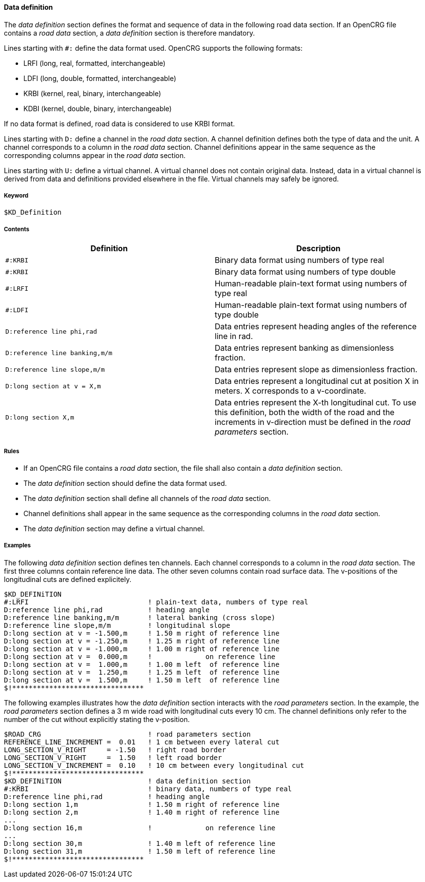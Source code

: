==== Data definition

The _data definition_ section defines the format and sequence of data in the following road data section. If an OpenCRG file contains a _road data_ section, a _data definition_ section is therefore mandatory.

Lines starting with `#:` define the data format used. OpenCRG supports the following formats:

* LRFI (long, real, formatted, interchangeable)
* LDFI (long, double, formatted, interchangeable)
* KRBI (kernel, real, binary, interchangeable)
* KDBI (kernel, double, binary, interchangeable)

If no data format is defined, road data is considered to use KRBI format.

Lines starting with `D:` define a channel in the _road data_ section. A channel definition defines both the type of data and the unit. A channel corresponds to a column in the _road data_ section. Channel definitions appear in the same sequence as the corresponding columns appear in the _road data_ section.

Lines starting with `U:` define a virtual channel. A virtual channel does not contain original data. Instead, data in a virtual channel is derived from data and definitions provided elsewhere in the file. Virtual channels may safely be ignored.

// TODO research how units are handled

===== Keyword

----
$KD_Definition
----

===== Contents

|===
|Definition |Description

|`#:KRBI`
| Binary data format using numbers of type real

|`#:KRBI`
|Binary data format using numbers of type double

|`#:LRFI`
|Human-readable plain-text format using numbers of type real

|`#:LDFI`
|Human-readable plain-text format using numbers of type double

|`D:reference line phi,rad`
|Data entries represent heading angles of the reference line in rad.

|`D:reference line banking,m/m`
|Data entries represent banking as dimensionless fraction.

|`D:reference line slope,m/m`
|Data entries represent slope as dimensionless fraction.

|`D:long section at v = X,m`
|Data entries represent a longitudinal cut at position X in meters. X corresponds to a v-coordinate.

|`D:long section X,m`
|Data entries represent the X-th longitudinal cut. To use this definition, both the width of the road and the increments in v-direction must be defined in the _road parameters_ section.

|===

===== Rules

* If an OpenCRG file contains a _road data_ section, the file shall also contain a _data definition_ section.
* The _data definition_ section should define the data format used.
* The _data definition_ section shall define all channels of the _road data_ section.
* Channel definitions shall appear in the same sequence as the corresponding columns in the _road data_ section.
* The _data definition_ section may define a virtual channel.

===== Examples

The following _data definition_ section defines ten channels. Each channel corresponds to a column in the _road data_ section. The first three columns contain reference line data. The other seven columns contain road surface data. The v-positions of the longitudinal cuts are defined explicitely.

----
$KD_DEFINiTION
#:LRFI                             ! plain-text data, numbers of type real
D:reference line phi,rad           ! heading angle
D:reference line banking,m/m       ! lateral banking (cross slope)
D:reference line slope,m/m         ! longitudinal slope
D:long section at v = -1.500,m     ! 1.50 m right of reference line
D:long section at v = -1.250,m     ! 1.25 m right of reference line
D:long section at v = -1.000,m     ! 1.00 m right of reference line
D:long section at v =  0.000,m     !             on reference line
D:long section at v =  1.000,m     ! 1.00 m left  of reference line
D:long section at v =  1.250,m     ! 1.25 m left  of reference line
D:long section at v =  1.500,m     ! 1.50 m left  of reference line
$!********************************
----

The following examples illustrates how the _data definition_ section interacts with the _road parameters_ section. In the example, the _road parameters_ section defines a 3 m wide road with longitudinal cuts every 10 cm. The channel definitions only refer to the number of the cut without explicitly stating the v-position.

----
$ROAD_CRG                          ! road parameters section
REFERENCE_LINE_INCREMENT =  0.01   ! 1 cm between every lateral cut
LONG_SECTION_V_RIGHT     = -1.50   ! right road border
LONG_SECTION_V_RIGHT     =  1.50   ! left road border
LONG_SECTION_V_INCREMENT =  0.10   ! 10 cm between every longitudinal cut
$!********************************
$KD_DEFINiTION                     ! data definition section
#:KRBI                             ! binary data, numbers of type real
D:reference line phi,rad           ! heading angle
D:long section 1,m                 ! 1.50 m right of reference line
D:long section 2,m                 ! 1.40 m right of reference line
...
D:long section 16,m                !             on reference line
...
D:long section 30,m                ! 1.40 m left of reference line
D:long section 31,m                ! 1.50 m left of reference line
$!********************************
----
